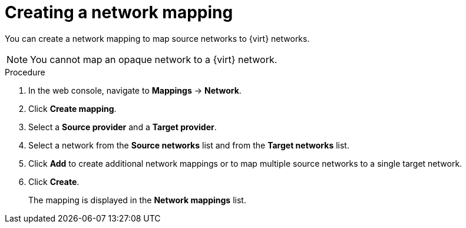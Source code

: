 // Module included in the following assemblies:
//
// * documentation/doc-Migration_Toolkit_for_Virtualization/master.adoc

[id="creating-network-mapping_{context}"]
= Creating a network mapping

You can create a network mapping to map source networks to {virt} networks.

[NOTE]
====
You cannot map an opaque network to a {virt} network.
====

.Procedure

. In the web console, navigate to *Mappings* -> *Network*.
. Click *Create mapping*.
. Select a *Source provider* and a *Target provider*.
. Select a network from the *Source networks* list and from the *Target networks* list.
. Click *Add* to create additional network mappings or to map multiple source networks to a single target network.
. Click *Create*.
+
The mapping is displayed in the *Network mappings* list.
